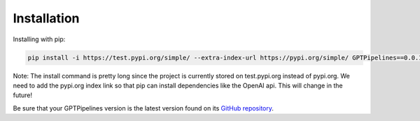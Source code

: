 .. _installation:

Installation
============

Installing with pip:

.. code-block:: bash

   pip install -i https://test.pypi.org/simple/ --extra-index-url https://pypi.org/simple/ GPTPipelines==0.0.1

Note: The install command is pretty long since the project is currently stored on test.pypi.org instead of pypi.org. We need to add the pypi.org index link so that pip can install dependencies like the OpenAI api. This will change in the future!

Be sure that your GPTPipelines version is the latest version found on its `GitHub repository <https://github.com/natalie-harris/GPTPipelines>`__.